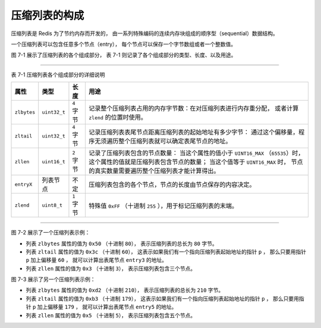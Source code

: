 压缩列表的构成
------------------

压缩列表是 Redis 为了节约内存而开发的，
由一系列特殊编码的连续内存块组成的顺序型（sequential）数据结构。

一个压缩列表可以包含任意多个节点（entry），
每个节点可以保存一个字节数组或者一个整数值。

图 7-1 展示了压缩列表的各个组成部分，
表 7-1 则记录了各个组成部分的类型、长度、以及用途。

.. graphviz::

    digraph {

        label = "\n 图 7-1    压缩列表的各个组成部分";

        node [shape = record];

        ziplist [label = " zlbytes | zltail | zllen | entry1 | entry2 | ... | entryN | zlend "];

    }

--------------------------------------------------------------------------------------------------------------------------

表 7-1    压缩列表各个组成部分的详细说明

+-------------+---------------+------------+--------------------------------------------------------------------------+
| 属性        |    类型       | 长度       | 用途                                                                     |
+=============+===============+============+==========================================================================+
| ``zlbytes`` |  ``uint32_t`` | ``4`` 字节 | 记录整个压缩列表占用的内存字节数：在对压缩列表进行内存重分配，           |
|             |               |            | 或者计算 ``zlend`` 的位置时使用。                                        |
+-------------+---------------+------------+--------------------------------------------------------------------------+
| ``zltail``  |  ``uint32_t`` | ``4`` 字节 | 记录压缩列表表尾节点距离压缩列表的起始地址有多少字节：                   |
|             |               |            | 通过这个偏移量，程序无须遍历整个压缩列表就可以确定表尾节点的地址。       |
+-------------+---------------+------------+--------------------------------------------------------------------------+
| ``zllen``   |  ``uint16_t`` | ``2`` 字节 | 记录了压缩列表包含的节点数量：                                           |
|             |               |            | 当这个属性的值小于 ``UINT16_MAX`` （\ ``65535``\ ）时，                  |
|             |               |            | 这个属性的值就是压缩列表包含节点的数量；                                 |
|             |               |            | 当这个值等于 ``UINT16_MAX`` 时，                                         |
|             |               |            | 节点的真实数量需要遍历整个压缩列表才能计算得出。                         |
+-------------+---------------+------------+--------------------------------------------------------------------------+
| ``entryX``  | 列表节点      | 不定       | 压缩列表包含的各个节点，节点的长度由节点保存的内容决定。                 |
+-------------+---------------+------------+--------------------------------------------------------------------------+
| ``zlend``   |  ``uint8_t``  | ``1`` 字节 | 特殊值 ``0xFF`` （十进制 ``255`` ），用于标记压缩列表的末端。            |
+-------------+---------------+------------+--------------------------------------------------------------------------+

--------------------------------------------------------------------------------------------------------------------------

图 7-2 展示了一个压缩列表示例：

- 列表 ``zlbytes`` 属性的值为 ``0x50`` （十进制 ``80``\ ），
  表示压缩列表的总长为 ``80`` 字节。

- 列表 ``zltail`` 属性的值为 ``0x3c`` （十进制 ``60``\ ），
  这表示如果我们有一个指向压缩列表起始地址的指针 ``p`` ，
  那么只要用指针 ``p`` 加上偏移量 ``60`` ，
  就可以计算出表尾节点 ``entry3`` 的地址。

- 列表 ``zllen`` 属性的值为 ``0x3`` （十进制 ``3``\ ），
  表示压缩列表包含三个节点。

.. graphviz::

    digraph {

        rankdir = BT;

        label = "\n 图 7-2    包含三个节点的压缩列表";

        node [shape = record];

        ziplist [label = " <zlbytes> zlbytes \n 0x50 | zltail \n 0x3c | zllen \n 0x3 | entry1 | entry2 | <entry3> entry3 | zlend \n 0xFF "];

        node [shape = plaintext];

        p [label = "p"];

        p -> ziplist:zlbytes;

        tail [label = "p + 60"];

        tail -> ziplist:entry3;

    }

图 7-3 展示了另一个压缩列表示例：

- 列表 ``zlbytes`` 属性的值为 ``0xd2`` （十进制 ``210``\ ），
  表示压缩列表的总长为 ``210`` 字节。

- 列表 ``zltail`` 属性的值为 ``0xb3`` （十进制 ``179``\ ），
  这表示如果我们有一个指向压缩列表起始地址的指针 ``p`` ，
  那么只要用指针 ``p`` 加上偏移量 ``179`` ，
  就可以计算出表尾节点 ``entry5`` 的地址。

- 列表 ``zllen`` 属性的值为 ``0x5`` （十进制 ``5``\ ），
  表示压缩列表包含五个节点。

.. graphviz::

    digraph {

        label = "\n 图 7-3    包含五个节点的压缩列表";

        rankdir = BT;

        node [shape = record];

        ziplist [label = " <zlbytes> zlbytes \n 0xd2 | zltail \n 0xb3 | zllen \n 0x5 | entry1 | entry2 | entry3 | entry4 | <entry5> entry5 | zlend \n 0xFF "];

        node [shape = plaintext];

        p [label = "p"];

        p -> ziplist:zlbytes;

        tail [label = "p + 179"];

        tail -> ziplist:entry5;

    }
